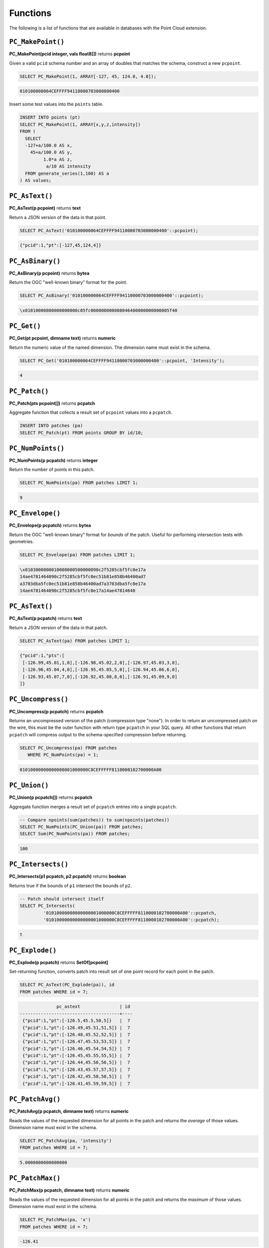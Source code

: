 .. _dataadmin.pointcloud.functions:

Functions
=========

The following is a list of functions that are available in databases with the Point Cloud extension.

``PC_MakePoint()``
------------------

**PC_MakePoint(pcid integer, vals float8[])** returns **pcpoint**

Given a valid ``pcid`` schema number and an array of doubles that matches the schema, construct a new ``pcpoint``.

.. code-block:: sql

    SELECT PC_MakePoint(1, ARRAY[-127, 45, 124.0, 4.0]);

.. code-block:: sql

    010100000064CEFFFF94110000703000000400

Insert some test values into the ``points`` table.

.. code-block:: sql

    INSERT INTO points (pt)
    SELECT PC_MakePoint(1, ARRAY[x,y,z,intensity])
    FROM (
      SELECT  
      -127+a/100.0 AS x, 
        45+a/100.0 AS y,
             1.0*a AS z,
              a/10 AS intensity
      FROM generate_series(1,100) AS a
    ) AS values;

``PC_AsText()``
---------------

**PC_AsText(p pcpoint)** returns **text**
    
Return a JSON version of the data in that point.

.. code-block:: sql

    SELECT PC_AsText('010100000064CEFFFF94110000703000000400'::pcpoint);

.. code-block:: sql

    {"pcid":1,"pt":[-127,45,124,4]}

``PC_AsBinary()``
-----------------

**PC_AsBinary(p pcpoint)** returns **bytea**

Return the OGC "well-known binary" format for the point.

.. code-block:: sql

    SELECT PC_AsBinary('010100000064CEFFFF94110000703000000400'::pcpoint);

.. code-block:: sql

    \x01010000800000000000c05fc000000000008046400000000000005f40

``PC_Get()``
------------

**PC_Get(pt pcpoint, dimname text)** returns **numeric**

Return the numeric value of the named dimension. The dimension name must exist in the schema.

.. code-block:: sql

    SELECT PC_Get('010100000064CEFFFF94110000703000000400'::pcpoint, 'Intensity');

.. code-block:: sql

    4

``PC_Patch()``
--------------

**PC_Patch(pts pcpoint[])** returns **pcpatch**

Aggregate function that collects a result set of ``pcpoint`` values into a ``pcpatch``.

.. code-block:: sql

    INSERT INTO patches (pa)
    SELECT PC_Patch(pt) FROM points GROUP BY id/10;

``PC_NumPoints()``
------------------

**PC_NumPoints(p pcpatch)** returns **integer**

Return the number of points in this patch.

.. code-block:: sql

    SELECT PC_NumPoints(pa) FROM patches LIMIT 1;

.. code-block:: sql

    9     

``PC_Envelope()``
-----------------

**PC_Envelope(p pcpatch)** returns **bytea**

Return the OGC "well-known binary" format for *bounds* of the patch. Useful for performing intersection tests with geometries.
 
.. code-block:: sql

    SELECT PC_Envelope(pa) FROM patches LIMIT 1;

.. code-block:: sql

    \x0103000000010000000500000090c2f5285cbf5fc0e17a
    14ae4781464090c2f5285cbf5fc0ec51b81e858b46400ad7
    a3703dba5fc0ec51b81e858b46400ad7a3703dba5fc0e17a
    14ae4781464090c2f5285cbf5fc0e17a14ae47814640

``PC_AsText()``
---------------

**PC_AsText(p pcpatch)** returns **text**

Return a JSON version of the data in that patch.

.. code-block:: sql

    SELECT PC_AsText(pa) FROM patches LIMIT 1;

.. code-block:: sql

    {"pcid":1,"pts":[
     [-126.99,45.01,1,0],[-126.98,45.02,2,0],[-126.97,45.03,3,0],
     [-126.96,45.04,4,0],[-126.95,45.05,5,0],[-126.94,45.06,6,0],
     [-126.93,45.07,7,0],[-126.92,45.08,8,0],[-126.91,45.09,9,0]
    ]}

``PC_Uncompress()``
-------------------

**PC_Uncompress(p pcpatch)** returns **pcpatch**

Returns an uncompressed version of the patch (compression type "none"). In order to return an uncompressed patch on the wire, this must be the outer function with return type ``pcpatch`` in your SQL query. All other functions that return ``pcpatch`` will compress output to the schema-specified compression before returning.

.. code-block:: sql

    SELECT PC_Uncompress(pa) FROM patches 
       WHERE PC_NumPoints(pa) = 1;

.. code-block:: sql

    01010000000000000001000000C8CEFFFFF8110000102700000A00 

``PC_Union()``
--------------

**PC_Union(p pcpatch[])** returns **pcpatch**

Aggregate function merges a result set of ``pcpatch`` entries into a single ``pcpatch``.

.. code-block:: sql

    -- Compare npoints(sum(patches)) to sum(npoints(patches))
    SELECT PC_NumPoints(PC_Union(pa)) FROM patches;
    SELECT Sum(PC_NumPoints(pa)) FROM patches;

.. code-block:: sql

    100 

``PC_Intersects()``
-------------------

**PC_Intersects(p1 pcpatch, p2 pcpatch)** returns **boolean**

Returns true if the bounds of ``p1`` intersect the bounds of ``p2``.

.. code-block:: sql

    -- Patch should intersect itself
    SELECT PC_Intersects(
             '01010000000000000001000000C8CEFFFFF8110000102700000A00'::pcpatch,
             '01010000000000000001000000C8CEFFFFF8110000102700000A00'::pcpatch);

.. code-block:: sql

    t

``PC_Explode()``
----------------

**PC_Explode(p pcpatch)** returns **SetOf[pcpoint]**

Set-returning function, converts patch into result set of one point record for each point in the patch.

.. code-block:: sql

    SELECT PC_AsText(PC_Explode(pa)), id 
    FROM patches WHERE id = 7;

.. code-block:: sql

                  pc_astext               | id 
    --------------------------------------+----
     {"pcid":1,"pt":[-126.5,45.5,50,5]}   |  7
     {"pcid":1,"pt":[-126.49,45.51,51,5]} |  7
     {"pcid":1,"pt":[-126.48,45.52,52,5]} |  7
     {"pcid":1,"pt":[-126.47,45.53,53,5]} |  7
     {"pcid":1,"pt":[-126.46,45.54,54,5]} |  7
     {"pcid":1,"pt":[-126.45,45.55,55,5]} |  7
     {"pcid":1,"pt":[-126.44,45.56,56,5]} |  7
     {"pcid":1,"pt":[-126.43,45.57,57,5]} |  7
     {"pcid":1,"pt":[-126.42,45.58,58,5]} |  7
     {"pcid":1,"pt":[-126.41,45.59,59,5]} |  7

``PC_PatchAvg()``
-----------------

**PC_PatchAvg(p pcpatch, dimname text)** returns **numeric**

Reads the values of the requested dimension for all points in the patch and returns the *average* of those values. Dimension name must exist in the schema.

.. code-block:: sql

    SELECT PC_PatchAvg(pa, 'intensity') 
    FROM patches WHERE id = 7;

.. code-block:: sql

    5.0000000000000000

``PC_PatchMax()``
-----------------

**PC_PatchMax(p pcpatch, dimname text)** returns **numeric**

Reads the values of the requested dimension for all points in the patch and returns the *maximum* of those values. Dimension name must exist in the schema.

.. code-block:: sql

    SELECT PC_PatchMax(pa, 'x') 
    FROM patches WHERE id = 7;

.. code-block:: sql

    -126.41

``PC_PatchMin()``
-----------------

**PC_PatchMin(p pcpatch, dimname text)** returns **numeric**

Reads the values of the requested dimension for all points in the patch and returns the *minimum* of those values. Dimension name must exist in the schema.

.. code-block:: sql

    SELECT PC_PatchMin(pa, 'y') 
    FROM patches WHERE id = 7;

.. code-block:: sql

    45.5

``PC_FilterGreaterThan()``
--------------------------

**PC_FilterGreaterThan(p pcpatch, dimname text, float8 value)** returns **pcpatch**

Returns a patch with only points whose values are greater than the supplied value for the requested dimension.

.. code-block:: sql

    SELECT PC_AsText(PC_FilterGreaterThan(pa, 'y', 45.57)) 
    FROM patches WHERE id = 7;

.. code-block:: sql

    {"pcid":1,"pts":[[-126.42,45.58,58,5],[-126.41,45.59,59,5]]}

``PC_FilterLessThan()``
-----------------------

**PC_FilterLessThan(p pcpatch, dimname text, float8 value)** returns **pcpatch**

Returns a patch with only points whose values are less than the supplied value for the requested dimension.

``PC_FilterBetween()``
----------------------

**PC_FilterBetween(p pcpatch, dimname text, float8 value1, float8 value2)** returns **pcpatch**

Returns a patch with only points whose values are between the supplied values for the requested dimension.

``PC_FilterEquals()``
---------------------

**PC_FilterEquals(p pcpatch, dimname text, float8 value)** returns **pcpatch**

Returns a patch with only points whose values are the same as the supplied values for the requested dimension.
